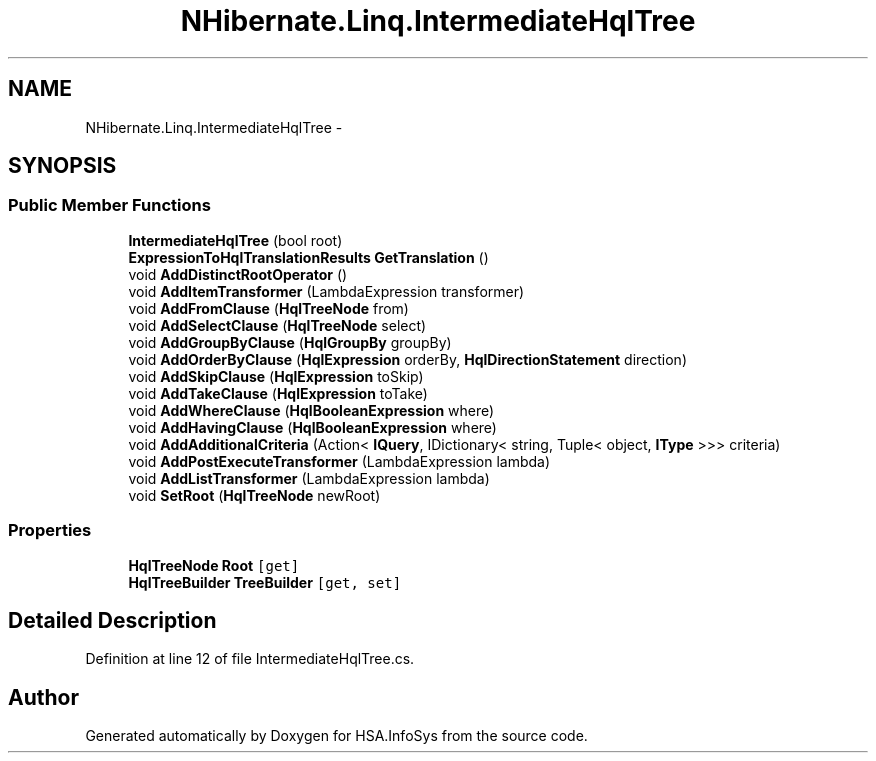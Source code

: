 .TH "NHibernate.Linq.IntermediateHqlTree" 3 "Fri Jul 5 2013" "Version 1.0" "HSA.InfoSys" \" -*- nroff -*-
.ad l
.nh
.SH NAME
NHibernate.Linq.IntermediateHqlTree \- 
.SH SYNOPSIS
.br
.PP
.SS "Public Member Functions"

.in +1c
.ti -1c
.RI "\fBIntermediateHqlTree\fP (bool root)"
.br
.ti -1c
.RI "\fBExpressionToHqlTranslationResults\fP \fBGetTranslation\fP ()"
.br
.ti -1c
.RI "void \fBAddDistinctRootOperator\fP ()"
.br
.ti -1c
.RI "void \fBAddItemTransformer\fP (LambdaExpression transformer)"
.br
.ti -1c
.RI "void \fBAddFromClause\fP (\fBHqlTreeNode\fP from)"
.br
.ti -1c
.RI "void \fBAddSelectClause\fP (\fBHqlTreeNode\fP select)"
.br
.ti -1c
.RI "void \fBAddGroupByClause\fP (\fBHqlGroupBy\fP groupBy)"
.br
.ti -1c
.RI "void \fBAddOrderByClause\fP (\fBHqlExpression\fP orderBy, \fBHqlDirectionStatement\fP direction)"
.br
.ti -1c
.RI "void \fBAddSkipClause\fP (\fBHqlExpression\fP toSkip)"
.br
.ti -1c
.RI "void \fBAddTakeClause\fP (\fBHqlExpression\fP toTake)"
.br
.ti -1c
.RI "void \fBAddWhereClause\fP (\fBHqlBooleanExpression\fP where)"
.br
.ti -1c
.RI "void \fBAddHavingClause\fP (\fBHqlBooleanExpression\fP where)"
.br
.ti -1c
.RI "void \fBAddAdditionalCriteria\fP (Action< \fBIQuery\fP, IDictionary< string, Tuple< object, \fBIType\fP >>> criteria)"
.br
.ti -1c
.RI "void \fBAddPostExecuteTransformer\fP (LambdaExpression lambda)"
.br
.ti -1c
.RI "void \fBAddListTransformer\fP (LambdaExpression lambda)"
.br
.ti -1c
.RI "void \fBSetRoot\fP (\fBHqlTreeNode\fP newRoot)"
.br
.in -1c
.SS "Properties"

.in +1c
.ti -1c
.RI "\fBHqlTreeNode\fP \fBRoot\fP\fC [get]\fP"
.br
.ti -1c
.RI "\fBHqlTreeBuilder\fP \fBTreeBuilder\fP\fC [get, set]\fP"
.br
.in -1c
.SH "Detailed Description"
.PP 
Definition at line 12 of file IntermediateHqlTree\&.cs\&.

.SH "Author"
.PP 
Generated automatically by Doxygen for HSA\&.InfoSys from the source code\&.
